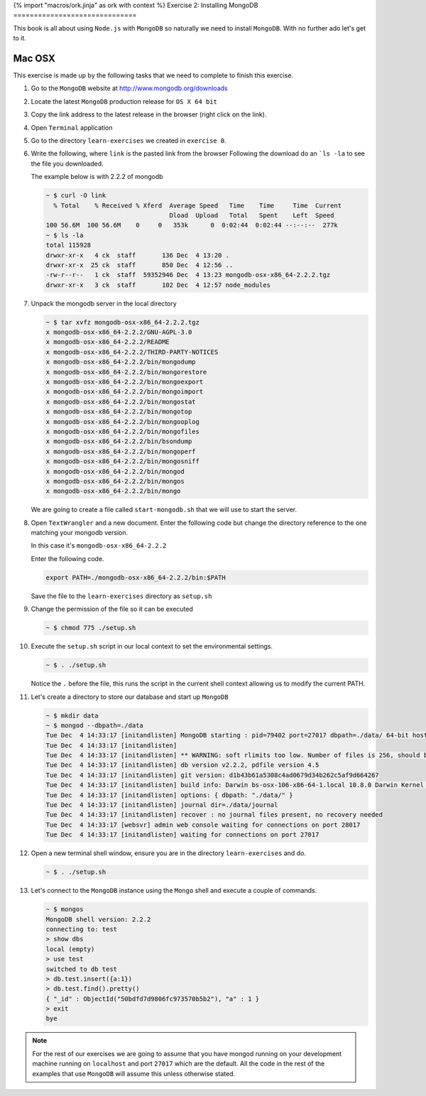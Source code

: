 {% import "macros/ork.jinja" as ork with context %}
Exercise 2: Installing MongoDB
==============================

This book is all about using ``Node.js`` with ``MongoDB`` so naturally
we need to install ``MongoDB``. With no further ado let's get to it.

Mac OSX
-------

This exercise is made up by the following tasks that we need to complete
to finish this exercise.

1.  Go to the ``MongoDB`` website at http://www.mongodb.org/downloads
2.  Locate the latest ``MongoDB`` production release for ``OS X 64 bit``
3.  Copy the link address to the latest release in the browser (right click
    on the link).
4.  Open ``Terminal`` application
5.  Go to the directory ``learn-exercises`` we created in ``exercise 0``.
6.  Write the following, where ``link`` is the pasted link from the browser
    Following the download do an ```ls -la`` to see the file you downloaded.
    
    The example below is with 2.2.2 of mongodb

    .. code-block:: console

        ~ $ curl -O link
          % Total    % Received % Xferd  Average Speed   Time    Time     Time  Current
                                         Dload  Upload   Total   Spent    Left  Speed
        100 56.6M  100 56.6M    0     0   353k      0  0:02:44  0:02:44 --:--:--  277k
        ~ $ ls -la
        total 115928
        drwxr-xr-x   4 ck  staff       136 Dec  4 13:20 .
        drwxr-xr-x  25 ck  staff       850 Dec  4 12:56 ..
        -rw-r--r--   1 ck  staff  59352946 Dec  4 13:23 mongodb-osx-x86_64-2.2.2.tgz
        drwxr-xr-x   3 ck  staff       102 Dec  4 12:57 node_modules        
7.  Unpack the mongodb server in the local directory
  
    .. code-block:: console

        ~ $ tar xvfz mongodb-osx-x86_64-2.2.2.tgz
        x mongodb-osx-x86_64-2.2.2/GNU-AGPL-3.0
        x mongodb-osx-x86_64-2.2.2/README
        x mongodb-osx-x86_64-2.2.2/THIRD-PARTY-NOTICES
        x mongodb-osx-x86_64-2.2.2/bin/mongodump
        x mongodb-osx-x86_64-2.2.2/bin/mongorestore
        x mongodb-osx-x86_64-2.2.2/bin/mongoexport
        x mongodb-osx-x86_64-2.2.2/bin/mongoimport
        x mongodb-osx-x86_64-2.2.2/bin/mongostat
        x mongodb-osx-x86_64-2.2.2/bin/mongotop
        x mongodb-osx-x86_64-2.2.2/bin/mongooplog
        x mongodb-osx-x86_64-2.2.2/bin/mongofiles
        x mongodb-osx-x86_64-2.2.2/bin/bsondump
        x mongodb-osx-x86_64-2.2.2/bin/mongoperf
        x mongodb-osx-x86_64-2.2.2/bin/mongosniff
        x mongodb-osx-x86_64-2.2.2/bin/mongod
        x mongodb-osx-x86_64-2.2.2/bin/mongos
        x mongodb-osx-x86_64-2.2.2/bin/mongo        

    We are going to create a file called ``start-mongodb.sh`` that we will
    use to start the server.
8.  Open ``TextWrangler`` and a new document. Enter the following code but
    change the directory reference to the one matching your mongodb version.
    
    In this case it's ``mongodb-osx-x86_64-2.2.2``

    Enter the following code.

    .. code-block:: bash

        export PATH=./mongodb-osx-x86_64-2.2.2/bin:$PATH

    Save the file to the ``learn-exercises`` directory as ``setup.sh``
9.  Change the permission of the file so it can be executed

    .. code-block:: console

        ~ $ chmod 775 ./setup.sh
10. Execute the ``setup.sh`` script in our local context to set the
    environmental settings.

    .. code-block:: console

        ~ $ . ./setup.sh

    Notice the ``.`` before the file, this runs the script in the current
    shell context allowing us to modify the current PATH.
11. Let's create a directory to store our database and start up ``MongoDB``

    .. code-block:: console

        ~ $ mkdir data
        ~ $ mongod --dbpath=./data
        Tue Dec  4 14:33:17 [initandlisten] MongoDB starting : pid=79402 port=27017 dbpath=./data/ 64-bit host=ChristianK-MacBook-Pro.local
        Tue Dec  4 14:33:17 [initandlisten] 
        Tue Dec  4 14:33:17 [initandlisten] ** WARNING: soft rlimits too low. Number of files is 256, should be at least 1000
        Tue Dec  4 14:33:17 [initandlisten] db version v2.2.2, pdfile version 4.5
        Tue Dec  4 14:33:17 [initandlisten] git version: d1b43b61a5308c4ad0679d34b262c5af9d664267
        Tue Dec  4 14:33:17 [initandlisten] build info: Darwin bs-osx-106-x86-64-1.local 10.8.0 Darwin Kernel Version 10.8.0: Tue Jun  7 16:33:36 PDT 2011; root:xnu-1504.15.3~1/RELEASE_I386 i386 BOOST_LIB_VERSION=1_49
        Tue Dec  4 14:33:17 [initandlisten] options: { dbpath: "./data/" }
        Tue Dec  4 14:33:17 [initandlisten] journal dir=./data/journal
        Tue Dec  4 14:33:17 [initandlisten] recover : no journal files present, no recovery needed
        Tue Dec  4 14:33:17 [websvr] admin web console waiting for connections on port 28017
        Tue Dec  4 14:33:17 [initandlisten] waiting for connections on port 27017        
12. Open a new terminal shell window, ensure you are in the directory ``learn-exercises``
    and do.

    .. code-block:: console

        ~ $ . ./setup.sh
13. Let's connect to the ``MongoDB`` instance using the ``Mongo`` shell and execute
    a couple of commands.

    .. code-block:: console

        ~ $ mongos
        MongoDB shell version: 2.2.2
        connecting to: test
        > show dbs
        local (empty)
        > use test
        switched to db test
        > db.test.insert({a:1})
        > db.test.find().pretty()
        { "_id" : ObjectId("50bdfd7d9806fc973570b5b2"), "a" : 1 }
        > exit
        bye

.. NOTE::
    For the rest of our exercises we are going to assume that you have mongod running on your development machine running on ``localhost`` and port ``27017`` which are the default. All the code in the rest of the examples that use ``MongoDB`` will assume this unless otherwise stated.
